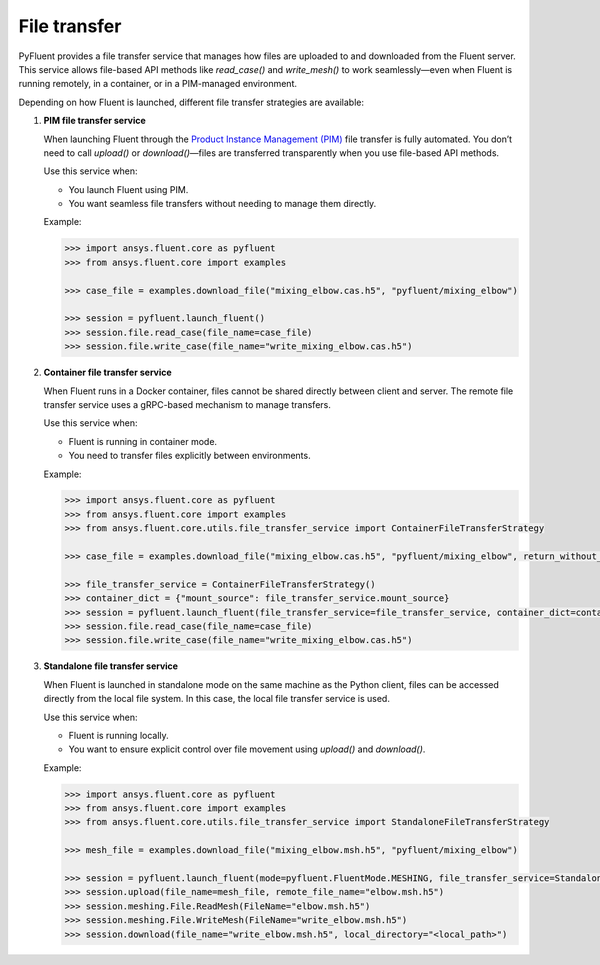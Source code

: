.. _ref_file_transfer_guide:

File transfer
=============

PyFluent provides a file transfer service that manages how files are uploaded to and downloaded from the Fluent server.  
This service allows file-based API methods like `read_case()` and `write_mesh()` to work seamlessly—even when Fluent is running remotely, 
in a container, or in a PIM-managed environment.

Depending on how Fluent is launched, different file transfer strategies are available:

1. **PIM file transfer service**

   When launching Fluent through the `Product Instance Management (PIM) <https://pypim.docs.pyansys.com/version/stable/>`_ file transfer is fully automated.  
   You don’t need to call `upload()` or `download()`—files are transferred transparently when you use file-based API methods.

   Use this service when:

   - You launch Fluent using PIM.
   - You want seamless file transfers without needing to manage them directly.

   Example:

   .. code-block:: python

      >>> import ansys.fluent.core as pyfluent
      >>> from ansys.fluent.core import examples

      >>> case_file = examples.download_file("mixing_elbow.cas.h5", "pyfluent/mixing_elbow")

      >>> session = pyfluent.launch_fluent()
      >>> session.file.read_case(file_name=case_file)
      >>> session.file.write_case(file_name="write_mixing_elbow.cas.h5")


2. **Container file transfer service**

   When Fluent runs in a Docker container, files cannot be shared directly between client and server.  
   The remote file transfer service uses a gRPC-based mechanism to manage transfers.

   Use this service when:

   - Fluent is running in container mode.
   - You need to transfer files explicitly between environments.

   Example:

   .. code-block:: python

      >>> import ansys.fluent.core as pyfluent
      >>> from ansys.fluent.core import examples
      >>> from ansys.fluent.core.utils.file_transfer_service import ContainerFileTransferStrategy

      >>> case_file = examples.download_file("mixing_elbow.cas.h5", "pyfluent/mixing_elbow", return_without_path=False)

      >>> file_transfer_service = ContainerFileTransferStrategy()
      >>> container_dict = {"mount_source": file_transfer_service.mount_source}
      >>> session = pyfluent.launch_fluent(file_transfer_service=file_transfer_service, container_dict=container_dict)
      >>> session.file.read_case(file_name=case_file)
      >>> session.file.write_case(file_name="write_mixing_elbow.cas.h5")


3. **Standalone file transfer service**

   When Fluent is launched in standalone mode on the same machine as the Python client, files can be accessed directly from the local file system. 
   In this case, the local file transfer service is used.

   Use this service when:

   - Fluent is running locally.
   - You want to ensure explicit control over file movement using `upload()` and `download()`.

   Example:

   .. code-block:: python

      >>> import ansys.fluent.core as pyfluent
      >>> from ansys.fluent.core import examples
      >>> from ansys.fluent.core.utils.file_transfer_service import StandaloneFileTransferStrategy

      >>> mesh_file = examples.download_file("mixing_elbow.msh.h5", "pyfluent/mixing_elbow")

      >>> session = pyfluent.launch_fluent(mode=pyfluent.FluentMode.MESHING, file_transfer_service=StandaloneFileTransferStrategy())
      >>> session.upload(file_name=mesh_file, remote_file_name="elbow.msh.h5")
      >>> session.meshing.File.ReadMesh(FileName="elbow.msh.h5")
      >>> session.meshing.File.WriteMesh(FileName="write_elbow.msh.h5")
      >>> session.download(file_name="write_elbow.msh.h5", local_directory="<local_path>")


